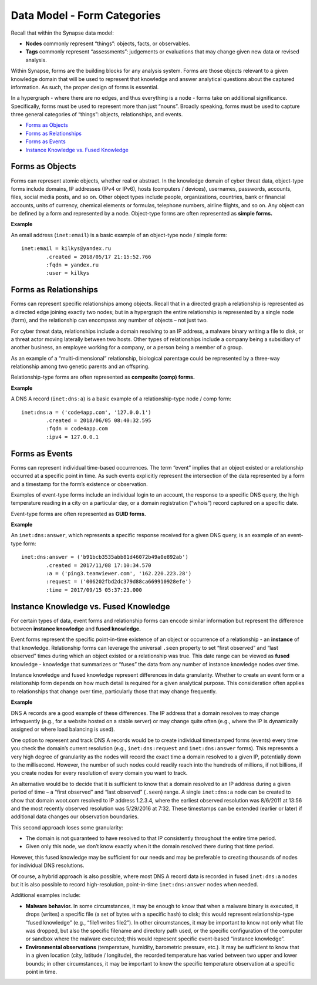 
Data Model - Form Categories
============================

Recall that within the Synapse data model:

* **Nodes** commonly represent “things”: objects, facts, or observables.
* **Tags** commonly represent “assessments”: judgements or evaluations that may change given new data or revised analysis.

Within Synapse, forms are the building blocks for any analysis system. Forms are those objects relevant to a given knowledge domain that will be used to represent that knowledge and answer analytical questions about the captured information. As such, the proper design of forms is essential.

In a hypergraph - where there are no edges, and thus everything is a node - forms take on additional significance. Specifically, forms must be used to represent more than just “nouns”. Broadly speaking, forms must be used to capture three general categories of “things”: objects, relationships, and events.

* `Forms as Objects`_
* `Forms as Relationships`_
* `Forms as Events`_
* `Instance Knowledge vs. Fused Knowledge`_

Forms as Objects
----------------

Forms can represent atomic objects, whether real or abstract. In the knowledge domain of cyber threat data, object-type forms include domains, IP addresses (IPv4 or IPv6), hosts (computers / devices), usernames, passwords, accounts, files, social media posts, and so on. Other object types include people, organizations, countries, bank or financial accounts, units of currency, chemical elements or formulas, telephone numbers, airline flights, and so on. Any object can be defined by a form and represented by a node. Object-type forms are often represented as **simple forms.**

**Example**

An email address (``inet:email``) is a basic example of an object-type node / simple form:

::

  inet:email = kilkys@yandex.ru
          .created = 2018/05/17 21:15:52.766
          :fqdn = yandex.ru
          :user = kilkys

Forms as Relationships
----------------------

Forms can represent specific relationships among objects. Recall that in a directed graph a relationship is represented as a directed edge joining exactly two nodes; but in a hypergraph the entire relationship is represented by a single node (form), and the relationship can encompass any number of objects – not just two.

For cyber threat data, relationships include a domain resolving to an IP address, a malware binary writing a file to disk, or a threat actor moving laterally between two hosts. Other types of relationships include a company being a subsidiary of another business, an employee working for a company, or a person being a member of a group.

As an example of a “multi-dimensional” relationship, biological parentage could be represented by a three-way relationship among two genetic parents and an offspring.

Relationship-type forms are often represented as **composite (comp) forms.**

**Example**

A DNS A record (``inet:dns:a``) is a basic example of a relationship-type node / comp form:

::

  inet:dns:a = ('code4app.com', '127.0.0.1')
          .created = 2018/06/05 08:40:32.595
          :fqdn = code4app.com
          :ipv4 = 127.0.0.1

Forms as Events
---------------

Forms can represent individual time-based occurrences. The term “event” implies that an object existed or a relationship occurred at a specific point in time. As such events explicitly represent the intersection of the data represented by a form and a timestamp for the form’s existence or observation.

Examples of event-type forms include an individual login to an account, the response to a specific DNS query, the high temperature reading in a city on a particular day, or a domain registration (“whois”) record captured on a specific date.

Event-type forms are often represented as **GUID forms.**

**Example**

An ``inet:dns:answer``, which represents a specific response received for a given DNS query, is an example of an event-type form:

::

  inet:dns:answer = ('b91bcb3535abb81d46072b49a0e892ab')
          .created = 2017/11/08 17:10:34.570
          :a = ('ping3.teamviewer.com', '162.220.223.28')
          :request = ('006202fbd2dc379d88ca669910928efe')
          :time = 2017/09/15 05:37:23.000

Instance Knowledge vs. Fused Knowledge
--------------------------------------

For certain types of data, event forms and relationship forms can encode similar information but represent the difference between **instance knowledge** and **fused knowledge.**

Event forms represent the specific point-in-time existence of an object or occurrence of a relationship - an **instance** of that knowledge. Relationship forms can leverage the universal ``.seen`` property to set “first observed” and “last observed” times during which an object existed or a relationship was true. This date range can be viewed as **fused** knowledge - knowledge that summarizes or “fuses” the data from any number of instance knowledge nodes over time.

Instance knowledge and fused knowledge represent differences in data granularity. Whether to create an event form or a relationship form depends on how much detail is required for a given analytical purpose. This consideration often applies to relationships that change over time, particularly those that may change frequently.

**Example**

DNS A records are a good example of these differences. The IP address that a domain resolves to may change infrequently (e.g., for a website hosted on a stable server) or may change quite often (e.g., where the IP is dynamically assigned or where load balancing is used). 

One option to represent and track DNS A records would be to create individual timestamped forms (events) every time you check the domain’s current resolution (e.g., ``inet:dns:request`` and ``inet:dns:answer`` forms). This represents a very high degree of granularity as the nodes will record the exact time a domain resolved to a given IP, potentially down to the millisecond. However, the number of such nodes could readily reach into the hundreds of millions, if not billions, if you create nodes for every resolution of every domain you want to track.

An alternative would be to decide that it is sufficient to know that a domain resolved to an IP address during a given period of time – a “first observed” and “last observed” (``.seen``) range. A single ``inet:dns:a`` node can be created to show that domain woot.com resolved to IP address 1.2.3.4, where the earliest observed resolution was 8/6/2011 at 13:56 and the most recently observed resolution was 5/29/2016 at 7:32. These timestamps can be extended (earlier or later) if additional data changes our observation boundaries.

This second approach loses some granularity:

* The domain is not guaranteed to have resolved to that IP consistently throughout the entire time period.
* Given only this node, we don’t know exactly when it the domain resolved there during that time period. 

However, this fused knowledge may be sufficient for our needs and may be preferable to creating thousands of nodes for individual DNS resolutions. 

Of course, a hybrid approach is also possible, where most DNS A record data is recorded in fused ``inet:dns:a`` nodes but it is also possible to record high-resolution, point-in-time ``inet:dns:answer`` nodes when needed.

Additional examples include:

* **Malware behavior.** In some circumstances, it may be enough to know that when a malware binary is executed, it drops (writes) a specific file (a set of bytes with a specific hash) to disk; this would represent relationship-type “fused knowledge” (e.g., “file1 writes file2”). In other circumstances, it may be important to know not only what file was dropped, but also the specific filename and directory path used, or the specific configuration of the computer or sandbox where the malware executed; this would represent specific event-based “instance knowledge”.

* **Environmental observations** (temperature, humidity, barometric pressure, etc.). It may be sufficient to know that in a given location (city, latitude / longitude), the recorded temperature has varied between two upper and lower bounds; in other circumstances, it may be important to know the specific temperature observation at a specific point in time.
